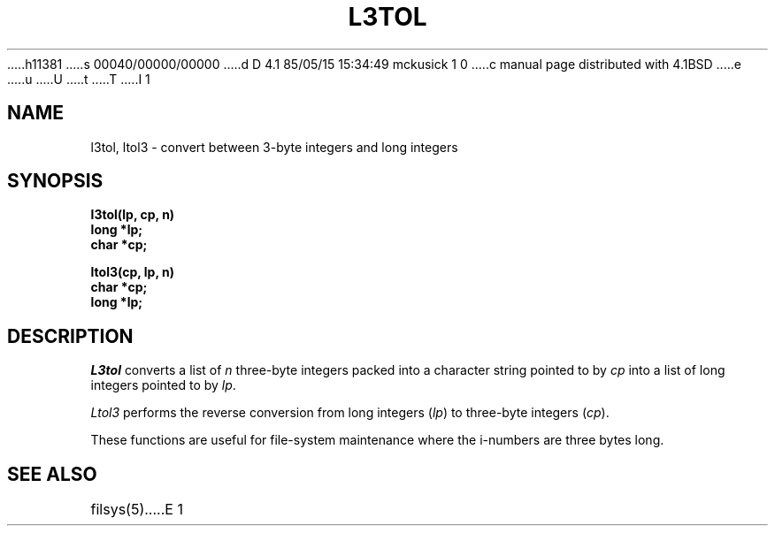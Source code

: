 h11381
s 00040/00000/00000
d D 4.1 85/05/15 15:34:49 mckusick 1 0
c manual page distributed with 4.1BSD
e
u
U
t
T
I 1
.\" Copyright (c) 1980 Regents of the University of California.
.\" All rights reserved.  The Berkeley software License Agreement
.\" specifies the terms and conditions for redistribution.
.\"
.\"	%W% (Berkeley) %G%
.\"
.TH L3TOL 3 
.AT 3
.SH NAME
l3tol, ltol3 \- convert between 3-byte integers and long integers
.SH SYNOPSIS
.nf
.B l3tol(lp, cp, n)
.B long *lp;
.B char *cp;
.PP
.B ltol3(cp, lp, n)
.B char *cp;
.B long *lp;
.fi
.SH DESCRIPTION
.I L3tol
converts a list of
.I n
three-byte integers packed into a character string
pointed to by 
.I cp
into a list of long integers pointed to by
.IR lp .
.PP
.I Ltol3
performs the reverse conversion from long integers
.RI ( lp )
to three-byte integers
.RI ( cp ).
.PP
These functions are useful for file-system maintenance
where the i-numbers are three bytes long.
.SH SEE ALSO
filsys(5)
E 1

